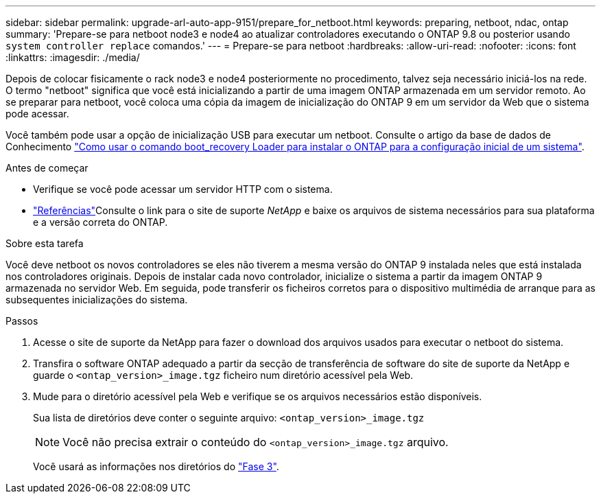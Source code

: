 ---
sidebar: sidebar 
permalink: upgrade-arl-auto-app-9151/prepare_for_netboot.html 
keywords: preparing, netboot, ndac, ontap 
summary: 'Prepare-se para netboot node3 e node4 ao atualizar controladores executando o ONTAP 9.8 ou posterior usando `system controller replace` comandos.' 
---
= Prepare-se para netboot
:hardbreaks:
:allow-uri-read: 
:nofooter: 
:icons: font
:linkattrs: 
:imagesdir: ./media/


[role="lead"]
Depois de colocar fisicamente o rack node3 e node4 posteriormente no procedimento, talvez seja necessário iniciá-los na rede. O termo "netboot" significa que você está inicializando a partir de uma imagem ONTAP armazenada em um servidor remoto. Ao se preparar para netboot, você coloca uma cópia da imagem de inicialização do ONTAP 9 em um servidor da Web que o sistema pode acessar.

Você também pode usar a opção de inicialização USB para executar um netboot. Consulte o artigo da base de dados de Conhecimento link:https://kb.netapp.com/Advice_and_Troubleshooting/Data_Storage_Software/ONTAP_OS/How_to_use_the_boot_recovery_LOADER_command_for_installing_ONTAP_for_initial_setup_of_a_system["Como usar o comando boot_recovery Loader para instalar o ONTAP para a configuração inicial de um sistema"^].

.Antes de começar
* Verifique se você pode acessar um servidor HTTP com o sistema.
* link:other_references.html["Referências"]Consulte o link para o site de suporte _NetApp_ e baixe os arquivos de sistema necessários para sua plataforma e a versão correta do ONTAP.


.Sobre esta tarefa
Você deve netboot os novos controladores se eles não tiverem a mesma versão do ONTAP 9 instalada neles que está instalada nos controladores originais. Depois de instalar cada novo controlador, inicialize o sistema a partir da imagem ONTAP 9 armazenada no servidor Web. Em seguida, pode transferir os ficheiros corretos para o dispositivo multimédia de arranque para as subsequentes inicializações do sistema.

.Passos
. Acesse o site de suporte da NetApp para fazer o download dos arquivos usados para executar o netboot do sistema.
. Transfira o software ONTAP adequado a partir da secção de transferência de software do site de suporte da NetApp e guarde o `<ontap_version>_image.tgz` ficheiro num diretório acessível pela Web.
. Mude para o diretório acessível pela Web e verifique se os arquivos necessários estão disponíveis.
+
Sua lista de diretórios deve conter o seguinte arquivo:
`<ontap_version>_image.tgz`

+

NOTE: Você não precisa extrair o conteúdo do `<ontap_version>_image.tgz` arquivo.

+
Você usará as informações nos diretórios do link:install_boot_node3.html["Fase 3"].


